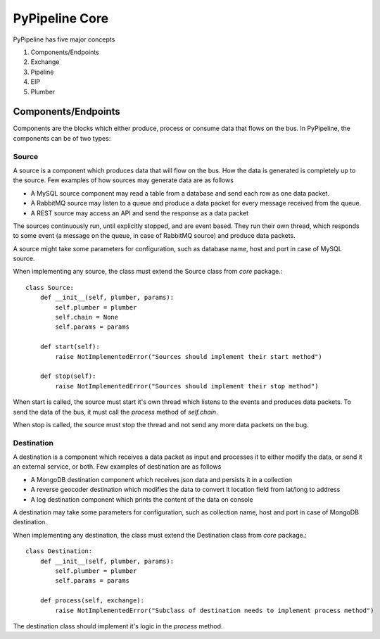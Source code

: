 PyPipeline Core
===============

PyPipeline has five major concepts

1. Components/Endpoints
2. Exchange
3. Pipeline
4. EIP
5. Plumber

Components/Endpoints
--------------------

Components are the blocks which either produce, process or consume data that flows on the bus. In PyPipeline, the components
can be of two types:

Source
^^^^^^

A source is a component which produces data that will flow on the bus. How the data is generated is completely up to the
source. Few examples of how sources may generate data are as follows

* A MySQL source component may read a table from a database and send each row as one data packet.
* A RabbitMQ source may listen to a queue and produce a data packet for every message received from the queue.
* A REST source may access an API and send the response as a data packet

The sources continuously run, until explicitly stopped, and are event based. They run their own thread, which responds
to some event (a message on the queue, in case of RabbitMQ source) and produce data packets.

A source might take some parameters for configuration, such as database name, host and port in case of MySQL source.

When implementing any source, the class must extend the Source class from *core* package.::

    class Source:
        def __init__(self, plumber, params):
            self.plumber = plumber
            self.chain = None
            self.params = params

        def start(self):
            raise NotImplementedError("Sources should implement their start method")

        def stop(self):
            raise NotImplementedError("Sources should implement their stop method")


When start is called, the source must start it's own thread which listens to the events and produces data packets. To send
the data of the bus, it must call the *process* method of *self.chain*.

When stop is called, the source must stop the thread and not send any more data packets on the bug.

Destination
^^^^^^^^^^^

A destination is a component which receives a data packet as input and processes it to either modify the data, or send it
an external service, or both. Few examples of destination are as follows

* A MongoDB destination component which receives json data and persists it in a collection
* A reverse geocoder destination which modifies the data to convert it location field from lat/long to address
* A log destination component which prints the content of the data on console

A destination may take some parameters for configuration, such as collection name, host and port in case of MongoDB destination.

When implementing any destination, the class must extend the Destination class from *core* package.::

    class Destination:
        def __init__(self, plumber, params):
            self.plumber = plumber
            self.params = params

        def process(self, exchange):
            raise NotImplementedError("Subclass of destination needs to implement process method")

The destination class should implement it's logic in the *process* method.